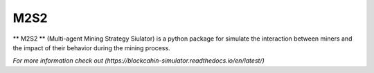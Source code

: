 M2S2
=====================

** M2S2 ** (Multi-agent Mining Strategy Siulator) is a python package for simulate the interaction between miners and 
the impact of their behavior during the mining process.

`For more information check out (https://blockcahin-simulator.readthedocs.io/en/latest/)`

